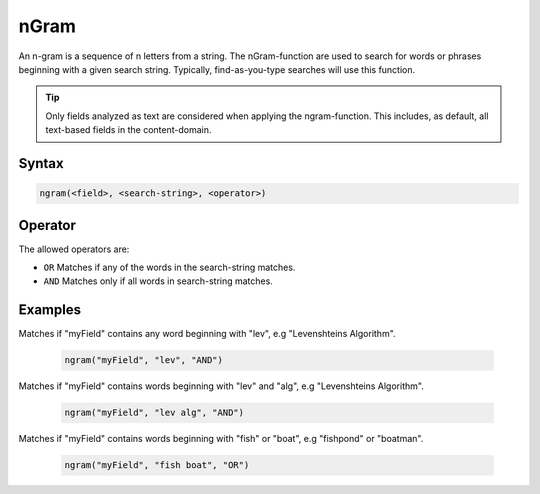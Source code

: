nGram
=====

An n-gram is a sequence of n letters from a string. The nGram-function are used to search for
words or phrases beginning with a given search string. Typically, find-as-you-type searches will use this function.

.. TIP::

  Only fields analyzed as text are considered when applying the ngram-function. This includes,
  as default, all text-based fields in the content-domain.


Syntax
------

.. code-block:: none

  ngram(<field>, <search-string>, <operator>)


Operator
--------

The allowed operators are:

* ``OR`` Matches if any of the words in the search-string matches.
* ``AND`` Matches only if all words in search-string matches.


Examples
--------

Matches if "myField" contains any word beginning with "lev", e.g "Levenshteins Algorithm".

  .. code-block:: sql

    ngram("myField", "lev", "AND")

Matches if "myField" contains words beginning with "lev" and "alg", e.g "Levenshteins Algorithm".

  .. code-block:: sql

    ngram("myField", "lev alg", "AND")

Matches if "myField" contains words beginning with "fish" or "boat", e.g "fishpond" or "boatman".

  .. code-block:: sql

    ngram("myField", "fish boat", "OR")
